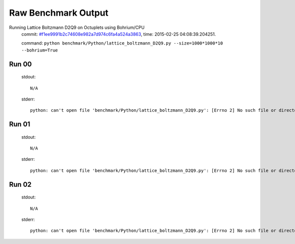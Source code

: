 
Raw Benchmark Output
====================

Running Lattice Boltzmann D2Q9 on Octuplets using Bohrium/CPU
    commit: `#f1ee9991b2c74608e982a7d974c6fa4a524a3863 <https://bitbucket.org/bohrium/bohrium/commits/f1ee9991b2c74608e982a7d974c6fa4a524a3863>`_,
    time: 2015-02-25 04:08:39.204251.

    command: ``python benchmark/Python/lattice_boltzmann_D2Q9.py --size=1000*1000*10 --bohrium=True``

Run 00
~~~~~~
    stdout::

        N/A

    stderr::

        python: can't open file 'benchmark/Python/lattice_boltzmann_D2Q9.py': [Errno 2] No such file or directory
        



Run 01
~~~~~~
    stdout::

        N/A

    stderr::

        python: can't open file 'benchmark/Python/lattice_boltzmann_D2Q9.py': [Errno 2] No such file or directory
        



Run 02
~~~~~~
    stdout::

        N/A

    stderr::

        python: can't open file 'benchmark/Python/lattice_boltzmann_D2Q9.py': [Errno 2] No such file or directory
        



